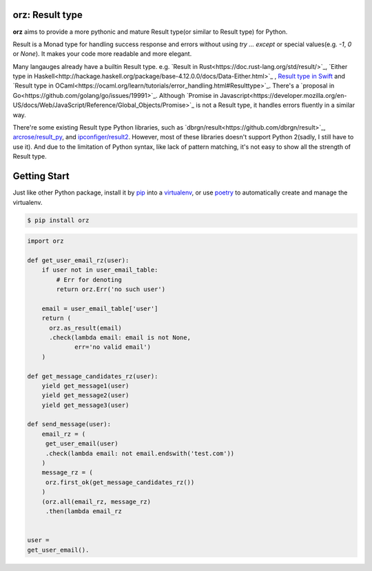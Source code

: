 **orz**: Result type
=============================

**orz** aims to provide a more pythonic and mature Result type(or similar to Result type) for Python.

Result is a Monad type for handling success response and errors without using `try ... except` or special values(e.g. `-1`, `0` or `None`). It makes your code more readable and more elegant.

Many langauges already have a builtin Result type. e.g. `Result in Rust<https://doc.rust-lang.org/std/result/>`_, `Either type in Haskell<http://hackage.haskell.org/package/base-4.12.0.0/docs/Data-Either.html>`_ , `Result type in Swift <https://developer.apple.com/documentation/swift/result>`_ and `Result type in OCaml<https://ocaml.org/learn/tutorials/error_handling.html#Resulttype>`_. There's a `proposal in Go<https://github.com/golang/go/issues/19991>`_. Although `Promise in Javascript<https://developer.mozilla.org/en-US/docs/Web/JavaScript/Reference/Global_Objects/Promise>`_ is not a Result type, it handles errors fluently in a similar way.

There're some existing Result type Python libraries, such as `dbrgn/result<https://github.com/dbrgn/result>`_, `arcrose/result_py <https://github.com/arcrose/result_py>`_, and `ipconfiger/result2 <https://github.com/ipconfiger/result2>`_. However, most of these libraries doesn't support Python 2(sadly, I still have to use it). And due to the limitation of Python syntax, like lack of pattern matching, it's not easy to show all the strength of Result type.

Getting Start
=============

Just like other Python package, install it by `pip <https://pip.pypa.io/en/stable/>`_ into a `virtualenv <https://hynek.me/articles/virtualenv-lives/>`_, or use  `poetry <https://poetry.eustace.io/>`_ to automatically create and manage the virtualenv.

.. code-block:: console

   $ pip install orz

.. code-block:: python

   import orz

   def get_user_email_rz(user):
       if user not in user_email_table:
           # Err for denoting
           return orz.Err('no such user')

       email = user_email_table['user']
       return (
         orz.as_result(email)
         .check(lambda email: email is not None,
                err='no valid email')
       )

   def get_message_candidates_rz(user):
       yield get_message1(user)
       yield get_message2(user)
       yield get_message3(user)

   def send_message(user):
       email_rz = (
        get_user_email(user)
        .check(lambda email: not email.endswith('test.com'))
       )
       message_rz = (
        orz.first_ok(get_message_candidates_rz())
       )
       (orz.all(email_rz, message_rz)
        .then(lambda email_rz


   user =
   get_user_email().

